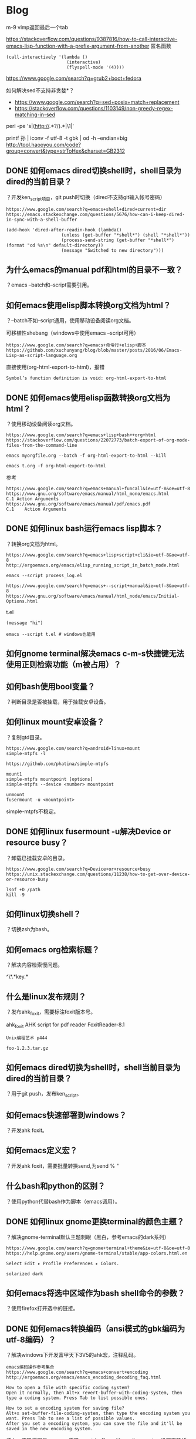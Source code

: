 * Blog
  
m-9 vimp返回最后一个tab
  
https://stackoverflow.com/questions/9387816/how-to-call-interactive-emacs-lisp-function-with-a-prefix-argument-from-another
匿名函数
#+BEGIN_SRC  
(call-interactively '(lambda ()
                       (interactive)
                       (flyspell-mode '(4))))
#+END_SRC
  
https://www.google.com/search?q=grub2+boot+fedora


如何解决sed不支持非贪婪*？
- https://www.google.com/search?q=sed+posix+match+replacement
- https://stackoverflow.com/questions/1103149/non-greedy-regex-matching-in-sed
perl -pe 's|(http://.*?/).*|\1|'

printf 孙 | iconv -f utf-8 -t gbk | od -h --endian=big
http://tool.haooyou.com/code?group=convert&type=strToHex&charset=GB2312
** DONE 如何emacs dired切换shell时，shell目录为dired的当前目录？
   CLOSED: [2017-07-17 Mon 20:03]
？开发ken_script项目，git push时切换（dired不支持git输入帐号密码）

#+BEGIN_SRC  
https://www.google.com/search?q=emacs+shell+dired+current+dir
https://emacs.stackexchange.com/questions/5676/how-can-i-keep-dired-in-sync-with-a-shell-buffer

(add-hook 'dired-after-readin-hook (lambda()
                     (unless (get-buffer "*shell*") (shell "*shell*"))
                     (process-send-string (get-buffer "*shell*") (format "cd %s\n" default-directory))
                     (message "Switched to new directory")))
#+END_SRC

** 为什么emacs的manual pdf和html的目录不一致？
？emacs --batch和--script需要引用。
** 如何emacs使用elisp脚本转换org文档为html？
？--batch不如--script通用，使用移动设备阅读org文档。

可移植性shebang（windows中使用emacs --script可用）
#+BEGIN_SRC  
https://www.google.com/search?q=emacs+命令行+elisp+脚本
https://github.com/xuchunyang/blog/blob/master/posts/2016/06/Emacs-Lisp-as-script-language.org
#+END_SRC

直接使用(org-html-export-to-html)，报错
#+BEGIN_SRC  
Symbol’s function definition is void: org-html-export-to-html
#+END_SRC
** DONE 如何emacs使用elisp函数转换org文档为html？
   CLOSED: [2017-07-17 Mon 17:51]
？使用移动设备阅读org文档。

#+BEGIN_SRC  
https://www.google.com/search?q=emacs+lisp+bash++org+html
https://stackoverflow.com/questions/22072773/batch-export-of-org-mode-files-from-the-command-line

emacs myorgfile.org --batch -f org-html-export-to-html --kill

emacs t.org -f org-html-export-to-html
#+END_SRC

参考
#+BEGIN_SRC  
https://www.google.com/search?q=emacs+manual+funcall&ie=utf-8&oe=utf-8
https://www.gnu.org/software/emacs/manual/html_mono/emacs.html
C.1 Action Arguments
https://www.gnu.org/software/emacs/manual/pdf/emacs.pdf
C.1    Action Arguments
#+END_SRC
** DONE 如何linux bash运行emacs lisp脚本？
   CLOSED: [2017-07-17 Mon 16:03]
？转换org文档为html。

#+BEGIN_SRC  
https://www.google.com/search?q=emacs+lisp+script+cli&ie=utf-8&oe=utf-8
http://ergoemacs.org/emacs/elisp_running_script_in_batch_mode.html

emacs --script process_log.el

https://www.google.com/search?q=emacs+--script+manual&ie=utf-8&oe=utf-8
https://www.gnu.org/software/emacs/manual/html_node/emacs/Initial-Options.html
#+END_SRC

t.el
#+BEGIN_SRC  
(message "hi")
#+END_SRC

#+BEGIN_SRC  
emacs --script t.el # windows也能用
#+END_SRC
** 如何gnome terminal解决emacs c-m-s快捷键无法使用正则检索功能（m被占用）？
** 如何bash使用bool变量？
？判断目录是否被挂载，用于挂载安卓设备。

** 如何linux mount安卓设备？
？复制gtd目录。

#+BEGIN_SRC  
https://www.google.com/search?q=android+linux+mount
simple-mtpfs -l

https://github.com/phatina/simple-mtpfs

mount1
simple-mtpfs mountpoint [options]
simple-mtpfs --device <number> mountpoint

unmount
fusermount -u <mountpoint>
#+END_SRC

simple-mtpfs不稳定。

** DONE 如何linux fusermount -u解决Device or resource busy？
   CLOSED: [2017-07-17 Mon 13:46]
？卸载已挂载安卓的目录。

#+BEGIN_SRC  
https://www.google.com/search?q=Device+or+resource+busy
https://unix.stackexchange.com/questions/11238/how-to-get-over-device-or-resource-busy

lsof +D /path
kill -9
#+END_SRC


** 如何linux切换shell？
？切换zsh为bash。

** 如何emacs org检索标题？
？解决内容检索慢问题。

^\*.*key.*
** 什么是linux发布规则？
？发布ahk_foxit，需要标注foxit版本号。

ahk_foxit
AHK script for pdf reader FoxitReader-8.1
#+BEGIN_SRC  
Unix编程艺术 p444

foo-1.2.3.tar.gz
#+END_SRC
** 如何emacs dired切换为shell时，shell当前目录为dired的当前目录？
？用于git push，发布ken_script。
** 如何emacs快速部署到windows？
？开发ahk foxit。
** 如何emacs定义宏？
？开发ahk foxit，需要批量转换send,为send % "


** 什么bash和python的区别？
？使用python代替bash作为脚本（emacs调用）。
** DONE 如何linux gnome更换terminal的颜色主题？
   CLOSED: [2017-07-16 Sun 10:22]
？解决gnome-terminal默认主题刺眼（黑白，参考emacs的dark系列）

#+BEGIN_SRC  
https://www.google.com/search?q=gnome+terminal+theme&ie=utf-8&oe=utf-8
https://help.gnome.org/users/gnome-terminal/stable/app-colors.html.en

Select Edit ▸ Profile Preferences ▸ Colors.

solarized dark
#+END_SRC
** 如何emacs将选中区域作为bash shell命令的参数？
？使用firefox打开选中的链接。

** DONE 如何emacs转换编码（ansi模式的gbk编码为utf-8编码）？
   CLOSED: [2017-07-15 Sat 19:51]
？解决windows下开发富甲天下3V5的ahk宏，注释乱码。

#+BEGIN_SRC  
emacs编码操作参考集合
https://www.google.com/search?q=emacs+convert+encoding
http://ergoemacs.org/emacs/emacs_encoding_decoding_faq.html

How to open a file with specific coding system?
Open it normally, then Alt+x revert-buffer-with-coding-system, then type a coding system. Press Tab to list possible ones.

How to set a encoding system for saving file?
Alt+x set-buffer-file-coding-system, then type the encoding system you want. Press Tab to see a list of possible values.
After you set a encoding system, you can save the file and it'll be saved in the new encoding system.
#+END_SRC

综上，正确流程是，emacs使用revert-buffer-with-coding-system设置正确的编码（和文件一致的编码），解码文件（已打开），然后使用set-buffer-file-coding-system去转换当前显示的内容的编码，保存到文件（此时文件编码就是转换后的编码了）。

** DONE 为什么emacs转换编码时，首先需要使用正确的编码（和文件一致的编码）打开（解码）文件？
   CLOSED: [2017-07-15 Sat 19:46]
？解决windows下开发富甲天下3V5的ahk宏，注释乱码。

#+BEGIN_SRC  
如果emacs使用错误的编码（和文件不一致的编码）打开（解码）文件，会得到错误的内容显示（逻辑上错误，物理上正确），此时再把错误的内容转换编码，依然是错误的。
#+END_SRC

案例：
#+BEGIN_SRC  
# LANG=en_US.UTF-8 # locale

# 生成gbk编码的"你好"文件t
echo 你好 | iconv --from-code=utf-8 --to-code=gbk > t

# emacs使用utf-8（错误的编码），解码打开文件t（文件编码是gbk）
emacs -nw t
revert-buffer-with-coding-system utf-8
显示：ÄãºÃ

# emacs将utf-8解码的文本"ÄãºÃ"（文件编码是gbk）转换编码为utf-8，使用gbk去解码打开文件t（文件编码是utf-8）
set-buffer-file-coding-system utf-8
revert-buffer-with-coding-system gbk # 错误的编码
显示：脛茫潞脙

已经不是"你好"了。
#+END_SRC

** DONE 如何linux转换文件编码（utf-8转换为gbk）？
   CLOSED: [2017-07-15 Sat 19:46]
？论证emacs转换编码的正确流程（为什么emacs转换编码时，首先需要使用正确的编码（和文件一致的编码）打开（解码）文件？）

#+BEGIN_SRC  
# LANG=en_US.UTF-8 # locale

# 生成gbk编码的"你好"文件t
echo 你好 | iconv --from-code=utf-8 --to-code=gbk > t
#+END_SRC

** DONE 如何linux检索当前环境的编码（shell）？
   CLOSED: [2017-07-15 Sat 19:19]
？论证emacs转换编码的正确流程（为什么emacs转换编码时，首先需要使用正确的编码（和文件一致的编码）打开（解码）文件？）

#+BEGIN_SRC  
locale
https://www.google.com/search?q=linux+check+current+encoding&ie=utf-8&oe=utf-8
https://stackoverflow.com/questions/5306153/how-to-get-terminals-character-encoding
locale

LC_ALL=$encoding $cmd
https://www.google.com/search?q=LC_ALL&ie=utf-8&oe=utf-8
https://unix.stackexchange.com/questions/87745/what-does-lc-all-c-do
$ LC_ALL=es_ES man
¿Qué página de manual desea?
$ LC_ALL=C man
What manual page do you want?

LC_ALL=C含义
https://www.google.com/search?q=LC_ALL+c+mean
https://askubuntu.com/questions/801933/what-does-c-in-lc-all-c-mean
'C' is the old UNIX default, which is 127-bit ASCII with a charmap setting of ANSI_X3.4-1968.

LC_ALL=C含义（来源）
http://pubs.opengroup.org/onlinepubs/009695399/basedefs/xbd_chap07.html#tag_07_02
The POSIX locale can be specified by assigning to the appropriate environment variables the values "C" or "POSIX".

LC_ALL=C含义
https://www.google.com/search?q=POSIX+charset
https://en.wikipedia.org/wiki/Portable_character_set

LC_ALL和LANG优先级的关系
https://www.google.com/search?q=LC_ALL
https://my.oschina.net/luan/blog/79875
LC_ALL和LANG优先级的关系： LC_ALL > LC_* >LANG   

LC_ALL和LANG优先级的关系（来源）
https://www.gnu.org/software/bash/manual/bash.html#Bash-Variables
LC_ALL
    This variable overrides the value of LANG and any other LC_ variable specifying a locale category.
#+END_SRC

locale
** DONE 如何emacs查看文件的编码（不是emacs解码（查看）用的编码）？
   CLOSED: [2017-07-15 Sat 13:27]
？解决windows下开发富甲天下3V5的ahk宏，注释乱码。

#+BEGIN_SRC  
https://www.google.com/search?q=emacs+check+file+encoding&ie=utf-8&oe=utf-8
http://ergoemacs.org/emacs/emacs_encoding_decoding_faq.html

How to find out what's the current coding system used for opening and saving files?

Alt+x describe-coding-system then press Enter ↵.
#+END_SRC

#+BEGIN_SRC  
https://www.google.com/search?q=emacs+detect+file+encoding&ie=utf-8&oe=utf-8
https://www.gnu.org/software/emacs/manual/html_node/emacs/Recognize-Coding.html

Whenever Emacs reads a given piece of text, it tries to recognize which coding system to use. This applies to files being read, output from subprocesses, text from X selections, etc. Emacs can select the right coding system automatically most of the time—once you have specified your preferences. 
#+END_SRC

综上，emacs是自动检测。

** DONE 如何linux检测查看文件的编码？
   CLOSED: [2017-07-15 Sat 20:00]
？解决windows下开发富甲天下3V5的ahk宏，注释乱码。

#+BEGIN_SRC  
https://www.google.com/search?q=linux+detect+encoding
https://stackoverflow.com/questions/805418/how-to-find-encoding-of-a-file-in-unix-via-scripts
https://unix.stackexchange.com/questions/11602/how-can-i-test-the-encoding-of-a-text-file-is-it-valid-and-what-is-it

file -i $file
#+END_SRC

综上，使用file命令，但不一定准确（问题显示charset表示的是编码而不是字符集。）
** DONE 如何emacs指定编码（encoding）来解码查看（decoding）文件？
   CLOSED: [2017-07-15 Sat 10:36]
？解决windows下开发富甲天下3V5的ahk宏，注释乱码。

#+BEGIN_SRC  
https://www.google.com/search?q=how+emacs+check+file+encoding&ie=utf-8&oe=utf-8
http://ergoemacs.org/emacs/emacs_encoding_decoding_faq.html

Open it normally, then Alt+x revert-buffer-with-coding-system, then type a coding system. Press Tab to list possible ones.
#+END_SRC

使用函数revert-buffer-with-coding-system，快捷键C-x RET r。
** DONE 什么是ansi编码和gbk编码的区别？
   CLOSED: [2017-07-15 Sat 11:51]
？解决windows下开发富甲天下3V5的ahk宏，注释乱码。windows7中文默认ansi编码（notepad++）

#+BEGIN_SRC  
https://www.google.com/search?q=ansi+wiki
https://en.wikipedia.org/wiki/ANSI_character_set

The phrase ANSI character set has no official meaning and has been used to refer to the following, among other things:

https://en.wikipedia.org/wiki/Windows_code_page

Windows code pages are sets of characters or code pages (known as character encodings in other operating systems) used in Microsoft Windows from the 1980s and 1990s. Windows code pages were gradually superseded when Unicode was implemented in Windows, although they are still supported both within Windows and other platforms.
#+END_SRC

#+BEGIN_SRC  
https://www.google.com/search?q=ansi+gbk&ie=utf-8&oe=utf-8
https://www.zhihu.com/question/20650946

所以，跨平台兼容性最好的其实就是不用记事本。
建议用 Notepad++ 等正常的专业文本编辑器保存为不带 BOM 的 UTF-8。

比如 ASCII 这部标准本身就直接规定了字符和字符编码的方式，所以既是字符集又是编码方案；而 GB 2312 只是一个区位码形式的字符集标准，不过实际上基本都用 EUC-CN 来编码，所以提及「GB 2312」时也说的是一个字符集和编码连锁的方案；GBK 和 GB 18030 等向后兼容于 GB 2312 的方案也类似。

Windows 里说的「ANSI」其实是 Windows code pages，这个模式根据当前 locale 选定具体的编码，比如简中 locale 下是 GBK。把自己这些 code page 称作「ANSI」是 Windows 的臭毛病。在 ASCII 范围内它们应该是和 ASCII 一致的。
https://en.wikipedia.org/wiki/Windows_code_page
#+END_SRC

#+BEGIN_SRC  
https://www.google.com/search?q=EUC-CN&ie=utf-8&oe=utf-8
https://en.wikipedia.org/wiki/Extended_Unix_Code

Extended Unix Code (EUC) is a multibyte character encoding system used primarily for Japanese, Korean, and simplified Chinese.
#+END_SRC

综上
- ansi是一种系统，不是字符集，也不是编码算法，是根据locale来确定字符集和编码算法。
- gbk是一种字符集，使用euc编码算法。
** DONE 什么是字符集（character set）和编码(encoding)的区别？
   CLOSED: [2017-07-15 Sat 11:20]
？解决windows下开发富甲天下3V5的ahk宏，注释乱码（什么是ansi编码和gbk编码的区别？）。

#+BEGIN_SRC  
https://www.google.com/search?q=Character+set
https://en.wikipedia.org/wiki/Character_encoding

In computing, a character encoding is used to represent a repertoire of characters by some kind of encoding system.

A character set is a collection of characters that might be used by multiple languages.
#+END_SRC

#+BEGIN_SRC  
https://www.google.com/search?q=character+set+encoding+difference&ie=utf-8&oe=utf-8
http://www.grauw.nl/blog/entry/254

In these two terms, ‘set’ refers to the set of characters and their numbers (code points), and ‘encoding’ refers to the representation of these code points. For example, Unicode is a character set, and UTF-8 and UTF-16 are different character encodings of Unicode.
#+END_SRC

#+BEGIN_SRC  
https://www.google.com/search?q=ansi+gbk&ie=utf-8&oe=utf-8
https://www.zhihu.com/question/20650946

关于字符集（character set）和编码（encoding），某几篇答案中似乎有些混淆。

对于 ASCII、GB 2312、Big5、GBK、GB 18030 之类的遗留方案来说，基本上一个字符集方案只使用一种编码方案。

对于 Unicode，字符集和编码是明确区分的。Unicode/UCS 标准首先是个统一的字符集标准。而 Unicode/UCS 标准同时也定义了几种可选的编码方案，在标准文档中称作「encoding form」，主要包括 UTF-8、UTF-16 和 UTF-32。
#+END_SRC

#+BEGIN_SRC  
https://www.google.com/search?q=utf-8字符集
http://cenalulu.github.io/linux/character-encoding/
#+END_SRC

综上，字符集类似数据，编码类似算法。
** 如何firefox解析github的html文件？
？浏览ken_script的README文件（html版本有目录）。

** 如何保证单元测试代码正确？
？开发tart脚本，调试单元测试。
** DONE 如何emacs org快速检索shunit2下的bash -x的追踪信息？
   CLOSED: [2017-07-14 Fri 17:55]
？开发tart脚本，调试单元测试。

#+BEGIN_SRC  
/eval test_tart
#+END_SRC

** 如何emacs org加粗符号*需要空格才有效？
？解决编写文档时增加可读性（为什么工程（项目）需要根目录的概念？）

** 为什么工程（项目）需要根目录的概念？
？开发tart脚本，开发单元测试。

减少干扰，增加 *阅读性* ，例如：
#+BEGIN_SRC  
test_file="${test_dir}/test"
test_file_compressed="${test_dir}/test.tar.gz"
test_file_extracted="${test_dir}/test_extracted"

cd "${test_dir}"
test_file="test"
test_file_compressed="test.tar.gz"
test_file_extracted="test_extracted"
#+END_SRC

缺少引用。
** DONE 如何解决bash tar报错tar: Removing leading `/' from member names？
   CLOSED: [2017-07-14 Fri 17:14]
？开发tart脚本，开发单元测试，创建测试数据。

#+BEGIN_SRC  
tar --create --gzip --file "${test_file_compressed}" "${test_file}" --verbose # bug
#+END_SRC

#+BEGIN_VERSE
https://www.google.com/search?q=tar:+Removing+leading+`/'+from+member+names

https://unix.stackexchange.com/questions/59243/tar-removing-leading-from-member-names
Use the --absolute-names or -P option to disable this feature.

This is the correct answer, but be aware, that in most cases, this is not what you want, cause it results in an archive that extracts in complete paths! – rubo77 Nov 21 '13 at 10:04 
#+END_VERSE

总结，原因是${test_file_compressed}使用了绝对路径，tar打包压缩时，将完整路径都打包压缩了，解压时就会出现完整路径的目录。

综上，使用tar打包压缩，不要使用绝对路径。

** 如何快速检索emacs org文档？
？编写"如何bash -x只是替换而不执行？"文档时，需要查看着重标记。
** 如何emacs org使用markdown的反引号？
？编写"如何bash -x只是替换而不执行？"文档，需要引用。
   
** 如何阅读bash -x的追踪信息？
？开发tart脚本，debug单元测试脚本，追踪shunit2的信息过多。

** 如何emacs显示空白字符（空格、制表符、换行符等）？
？学习bash debug，复制调试选项时会有空格和制表符混用。

#+BEGIN_VERSE
https://www.google.com/search?q=how+bash+debug
http://xiaowang.net/bgb-cn/ch02s03.html
短符号 	长符号 	结果
set -f 	set -o noglob 	禁止特殊字符用于文件名扩展。
set -v 	set -o verbose 	打印读入shell的输入行。
set -x 	set -o xtrace 	执行命令之前打印命令。
#+END_VERSE

** DONE 如何bash -x只是替换而不执行？
   CLOSED: [2017-07-14 Fri 15:34]
？开发tart脚本，代替cmd变量和eval调试（重复调试cmd、echo、eval低效率）。

无法，不执行如何替换？例如：
#+BEGIN_SRC  
v="hi"
echo "${v}"
#+END_SRC
不执行`v="hi"`，无法替换`echo "${v}"`。
** TODO 如何bash debug？
？开发tart脚本，代替cmd、echo、eval调试（重复调试cmd、echo、eval低效率）。

#+BEGIN_VERSE
https://www.google.com/search?q=how+bash+debug
https://stackoverflow.com/questions/951336/how-to-debug-a-bash-script
http://tldp.org/LDP/Bash-Beginners-Guide/html/sect_02_03.html

http://xiaowang.net/bgb-cn/ch02s03.html
短符号 	长符号 	结果
set -f 	set -o noglob 	禁止特殊字符用于文件名扩展。
set -v 	set -o verbose 	打印读入shell的输入行。
set -x 	set -o xtrace 	执行命令之前打印命令。
#+END_VERSE

-v
#+BEGIN_VERSE
鸟哥的Linux私房菜 基础学习篇 3ed p397
https://www.gnu.org/software/bash/manual/bash.html#The-Set-Builtin
    Print shell input lines as they are read.
#+END_VERSE
显示读入代码（未替换变量），效果不如-x。

-x
#+BEGIN_VERSE
鸟哥的Linux私房菜 基础学习篇 3ed p397
https://www.gnu.org/software/bash/manual/bash.html#The-Set-Builtin
    Print a trace of simple commands, for commands, case commands, select commands, and arithmetic for commands and their arguments or associated word lists after they are expanded and before they are executed. The value of the PS4 variable is expanded and the resultant value is printed before the command and its expanded arguments.
#+END_VERSE
执行时，追踪实际执行的代码（即替换后的）。

综上使用cmd变量配合bash -x可以解决问题，只是开关eval比较麻烦。
** 如何bash解决cmd变量配合bash -x调试，开关eval麻烦问题？
？开发tart脚本，代替cmd、echo、eval调试（重复调试cmd、echo、eval低效率）。


** 如何bash单步调试？
？开发tart脚本，调试单元测试脚本，cmd、echo、eval太麻烦，bash -x是直接执行，避免出现rm的误操作。

#+BEGIN_VERSE
https://www.google.com/search?q=bash+单步调试&ie=utf-8&oe=utf-8
http://coolshell.cn/articles/1379.html
bashdb， 一个Bash的专用调试器。
#+END_VERSE


** 为什么代码最终目的是阅读，不仅是运行？
？开发tart脚本，选项使用完整名，不使用缩写。

** 如何bash判断文件1是文件2（目录）的子文件？
？开发tart脚本，单元测试删除测试目录。

#+BEGIN_VERSE
https://www.google.com/search?q=how+bash+file+is+sub+file+&ie=utf-8&oe=utf-8
https://stackoverflow.com/questions/12989615/check-if-file-is-in-a-given-directory-or-sub-directory-in-bash
man find
#+END_VERSE

#+BEGIN_SRC  
find $directory_path -name $file_name | wc --lines # 针对文件名

find $directory_path -path $path | wc --lines # 针对路径
#+END_SRC

** 如何bash查看脚本执行的历史命令？
？开发tart脚本，避免使用cmd变量和eval来执行。

** 如何linux tar解压指定文件名或目录？
？开发tart脚本，单元测试断言使用。

无法指定文件名，可以指定目录
#+BEGIN_SRC  
-C
--directory=DIR
#+END_SRC

** 如何bash shunit2断言文件存在？
？开发tart脚本，单元测试。

https://github.com/kward/shunit2#asserts
#+BEGIN_SRC  
assertTrue [message] condition
#+END_SRC

** DONE 什么tar打包压缩格式的区别（gz、bz2、xz）？
   CLOSED: [2017-07-14 Fri 11:28]
？开发tart脚本，单元测试需要创建测试数据（压缩包）。

#+BEGIN_VERSE
https://www.google.com/search?q=gz+bz+vs+xz

https://www.rootusers.com/gzip-vs-bzip2-vs-xz-performance-comparison/

https://blog.gtwang.org/linux/linux-why-are-tar-archive-formats-switching-to-xz-compression-to-replace-bzip2-and-what-about-gzip/
在 UNIX/Linux 社群中，傳統上如果要壓縮檔案通常都是使用 tar 加上 gzip 的壓縮方式，而後來 gzip 漸漸被 bzip2 所取代，而現在有越來越多人改用以 LZMA2 為基礎的 xz 來壓縮 tar 檔，連 kernel.org 也從 2013 年的年底開始，同時採用 tar.gz 與 tar.xz 兩種壓縮格式釋出 Linux 核心原始碼，而位於首頁的超連結則是直接使用 tar.xz 這個格式，以往的 tar.bz2 則是直接被捨棄。
剩下的就是壓縮率以及相容性的問題，傳統上的 gzip 無庸置疑是相容性最好的壓縮格式，現在應該每一種 UNIX/Linux 系統都可以解壓縮這種格式，所以如果若要確保每一位使用者都可以解壓縮，gzip 是首選。
#+END_VERSE


** DONE 什么是日期、时间格式规范？
   CLOSED: [2017-07-14 Fri 10:49]
？开发tart脚本，创建时间目录存放删除文件。

- https://www.google.com/search?q=date+specification&ie=utf-8&oe=utf-8
- https://en.wikipedia.org/wiki/ISO_8601
  
#+BEGIN_VERSE
man date
rfc3339
#+END_VERSE

** DONE 什么是rfc、iso区别？
   CLOSED: [2017-07-14 Fri 10:49]
？开发tart脚本，选择时间标准，创建删除目录。

#+BEGIN_VERSE
https://www.zhihu.com/search?type=content&q=rfc%20iso
为什么大多ISO标准都收费才能阅读？
#+END_VERSE

RFC免费、ISO收费。
** 如何vim删除当前光标到结尾的字符串？
？编写文档，编辑google引用链接，删除多余非信息部分。

#+BEGIN_SRC  
D
#+END_SRC

缺乏引用。
** DONE 如何linux模拟windows的回收站（trash标准或规范）？
   CLOSED: [2017-07-14 Fri 10:09]
？开发tart脚本，解决误删除。

- https://www.google.com/search?q=linux+trash+fedora
- https://ask.fedoraproject.org/en/question/75130/how-to-access-trash-folder-on-terminal/
#+BEGIN_SRC  
cd ~/.local/share/Trash/files
#+END_SRC

- https://www.google.com/search?q=linux+回收站
- https://www.zhihu.com/question/32294243
#+BEGIN_VERSE
有关 Linux 回收站的具体技术标准可以参见 http://freedesktop.org 的相关定义 
#+END_VERSE

- https://www.google.com/search?q=linux+trash+standard&ie=utf-8&oe=utf-8
- https://www.freedesktop.org/wiki/Specifications/trash-spec/
- https://specifications.freedesktop.org/trash-spec/trashspec-latest.html
#+BEGIN_SRC  
Its name and location are $XDG_DATA_HOME/Trash 3; $XDG_DATA_HOME is the base directory for user-specific data, as defined in the Desktop Base Directory Specification . 

ref https://specifications.freedesktop.org/basedir-spec/latest/ar01s03.html
$XDG_DATA_HOME defines the base directory relative to which user specific data files should be stored. If $XDG_DATA_HOME is either not set or empty, a default equal to $HOME/.local/share should be used. 

The $trash/files directory contains the files and directories that were trashed.
#+END_SRC

综上，使用"$HOME/.local/share/Trash/files"

** 为什么不使用/tmp作为回收站？
？开发tart脚本。

隐私问题，/tmp是公共的。

** 为什么使用测试驱动开发？
？开发tart脚本。

测试驱动开发鼓励变更（缺乏引用）。
** 什么是bash执行顺序？
？开发tart脚本，使用eval执行，选择使用单引号还是双引号。
** 如何选择bash eval执行命令字符串时，字符串内部是单引号还是双引号？
？开发tart脚本，开发单元测试脚本，使用eval。

- https://www.google.com/search?q=eval+quote+bash
- https://stackoverflow.com/questions/11065077/eval-command-in-bash-and-its-typical-uses
#+BEGIN_VERSE
Always put double quotes around variable and command substitutions, unless you know you need to leave them off. 
#+END_VERSE
#+BEGIN_SRC  
$ ls
file1 file2 otherfile
$ set -- 'f* *'
$ echo "$1"
f* *
$ echo $1
file1 file2 file1 file2 otherfile
$ n=1
$ eval echo \${$n}
file1 file2 file1 file2 otherfile
$eval echo \"\${$n}\"
f* *
$ echo "${!n}"
f* *
#+END_SRC

综上，使用双引号，因为会出现替换的替换（shell替换一次，eval新建子进程再替换一次（缺乏引用））。

** DONE 如何命名单元测试的测试目录？
   CLOSED: [2017-07-13 Thu 22:19]
？开发tart脚本，测试压缩和解压缩。

#+BEGIN_VERSE
"${program}_test" # 会破坏后缀，例如func.sh_test
"${program}.test" # 相对好
#+END_VERSE
** DONE 如何选择单元测试目录？
   CLOSED: [2017-07-13 Thu 22:11]
？开发tart脚本，测试压缩和解压缩。

可选目录
#+BEGIN_VERSE
"$HOME/.$project" # 不好，如果有同名目录，可能会删除掉真实数据。
"$HOME/.$program" # 不好，如果有同名目录，可能会删除掉真实数据。
"./${program}_test_dir" # 可以，避免目录重名。
"$project/test_dir" # 相对当前目录而言，麻烦，但是规范（如果需要保留数据，一般不需要，因为可以重复）。

#+END_VERSE
** 什么是集成测试和系统测试的区别？
？开发tart脚本。

** 什么是单元测试和集成测试的区别？
？开发tart脚本。

** DONE 如何解决linux rm删除文件时，可能误删除的问题？
   CLOSED: [2017-07-14 Fri 09:36]
？开发tart脚本，开发单元测试脚本。

- https://www.google.com/search?q=linux+safe+rm&ie=utf-8&oe=utf-8
- https://serverfault.com/questions/337082/how-do-i-prevent-accidental-rm-rf
#+BEGIN_VERSE

Don't do that! As a matter of practice, don't use ./

My friend told me he never uses rm -rf *. He always changes the directory first, and uses a specific target.

The best solutions involve changing your habits not to use rm directly.

Yes: Don't work as root and always think twice before acting. 

When I delete a directory recursively, I put the -r, and -f if applicable, at the end of the command, e.g. 
#+END_VERSE

- https://stackoverflow.com/search?q=safe+rm
- https://stackoverflow.com/questions/373156/what-is-the-safest-way-to-empty-a-directory-in-nix
手动操作
#+BEGIN_SRC  
alias del="pwd;read;rm"
#+END_SRC

- https://stackoverflow.com/search?q=safe+rm
- https://stackoverflow.com/questions/992737/safe-rm-rf-function-in-shell-script
自动操作（程序）
#+BEGIN_SRC  
cd $SOMEPATH && rm -rf *
#+END_SRC

综上
- 使用mv代替rm。
- 如果使用rm，不要使用./，切换目录，指定删除文件，不要使用*。
** DONE 如何shunit2命名测试文件？
   CLOSED: [2017-07-13 Thu 18:43]
？开发tart脚本。

- https://github.com/kward/shunit2
#+BEGIN_VERSE
equality_test.sh
#+END_VERSE

- https://www.google.com/search?q=junit&ie=utf-8&oe=utf-8
- https://github.com/junit-team/junit4/wiki/Getting-started
#+BEGIN_VERSE
CalculatorTest.java
#+END_VERSE

综上，一般格式为"file_test.sh"
** 为什么需要单元测试？
？开发tart脚本。

** 如何bash使用;结尾，";"或" ;"？
？

** 如何bash cd快速切换目录？
？使用emacs快速编辑stf.org

** 如何解决emacs dired使用mvt脚本，报错"sudo: no tty present and no askpass program specified"（sudo需要输入密码导致）？
？emacs dired使用mvt脚本，批量删除art、gtd、phi目录。

- https://www.google.com/search?q=sudo:+no+tty+present+and+no+askpass+program+specified&ie=utf-8&oe=utf-8
- https://stackoverflow.com/questions/21659637/how-to-fix-sudo-no-tty-present-and-no-askpass-program-specified-error
sudo visudo
#+BEGIN_SRC  
$username ALL = NOPASSWD: /fullpath/to/command, /fullpath/to/othercommand
#+END_SRC

最优办法，去掉脚本中的sudo命令，如果要使用sudo，在脚本外使用（使整个脚本生效，而不是局部使用）。
  
** 如何解决bash ${*}参数中双引号失效问题（空格导致）？
？开发mvt脚本，批量mv时，双引号失效。

t.sh
#+BEGIN_SRC  
echo ${*}
#+END_SRC

#+BEGIN_SRC  
bash t.sh
#+END_SRC

使用"${@}"，使用${@}无效
#+BEGIN_SRC  
for i in "${@}"; do
	cmd="sudo mv -f -t \"${date_dir}\" \"${i}\""
	echo "${cmd}"
	eval "${cmd}"
done

#+END_SRC
？引用？
** 如何测试bash的BASH_SOURCE变量，不写脚本？
？开发mvt脚本，自动生成配置目录路径。

https://stackoverflow.com/questions/11065077/eval-command-in-bash-and-its-typical-uses
#+BEGIN_VERSE
bash$ set -- one two three  # sets $1 $2 $3
bash$ echo $1
#+END_VERSE
** 什么是bash ${!var}含义？
？开发mvt脚本，自动生成配置目录路径。

** DONE 如何bash获取执行脚本的文件路径？
   CLOSED: [2017-07-13 Thu 15:44]
？开发mvt脚本，自动生成配置目录路径。

- https://www.google.com/search?q=bash+current+script+path&ie=utf-8&oe=utf-8
- https://stackoverflow.com/questions/59895/getting-the-source-directory-of-a-bash-script-from-within
#+BEGIN_SRC  
"$(readlink --canonicalize-missing "${BASH_SOURCE[0]}")"
#+END_SRC
** 如何emacs dired检索并标记文件？
？删除ken_script多余的org文档。
** 为什么使用bash脚本mvt作为emacs dired删除命令，而不是直接写elisp脚本？
？使用emacs dired删除文件到回收站。

shell和emacs都可以通用，移植性好。（需要解决windows不通用）。
** 如何命名软件程序的配置目录名？
？命名mvt的配置目录。

#+BEGIN_SRC 
.$program 
#+END_SRC
** DONE 如何emacs shell输入密码时使用*代替？
   CLOSED: [2017-07-17 Mon 19:41]
？用于git push，发布ken_script。

#+BEGIN_SRC  
https://www.google.com/search?q=emacs+shell+password+asterisk
https://emacs.stackexchange.com/questions/21116/how-to-prevent-emacs-from-showing-passphrase-in-m-x-shell

(setq comint-password-prompt-regexp
      (concat comint-password-prompt-regexp
              "\\|^.*Password.*\\'"))
#+END_SRC
** 如何emacs dired使用git push？
？使用gitt，发布ken_script
** 如何emacs dired使用backspace返回上一级？
？模拟windows的资源管理器。
** 如何emacs org快速排序item项？
？编写ken_script文档时，排序软件名。
** 如何emacs dired光标快速定位目标文件（或目录）？
？编写ken_script文档时，需要阅读源代码，需要定位、切换目录。
** 什么是括号是否换行的最佳实践？
？开发gnomet脚本，if语句的then不换行。

if和then形状不如{}那么对称，因此不换行
** 为什么bash if语句中常量放谓语前面，变量谓语后面？
？开发gnomet。
** 什么是bash脚本开发时选项规范？
？开发grepr，使用posix规范和缩写规范。
** 为什么开发bash脚本时，命令的选项尽量使用完整名，而不是缩写？
？阅读grepr时，更快理解grep命令中的选项含义。
** 什么是sed -En 's|x|y|g'和sed -E 's|x|y|gp'的区别？
？findr中，使用-En代替p。
** DONE 什么是realpath -m含义？
	 CLOSED: [2017-07-13 Thu 11:40]
？使得findr输出绝对路径，快速使用emacs编辑文件。

- https://www.google.com/search?q=--canonicalize-missing+mean&ie=utf-8&oe=utf-8
- https://unix.stackexchange.com/questions/202855/explain-the-options-of-readlink-command
#+BEGIN_VERSE
-m option is the opposite of -e. No test will be made to check if the components of path exist
#+END_VERSE
#+BEGIN_SRC  
$ readlink -m ./subdir/link/fakedir/fakefile
/tmp/realdir/fakedir/fakefile

$ ln -s /nonexistent /tmp/subdir/brokenlink

$ readlink -m ./subdir/brokenlink/foobar
/nonexistent/foobar
#+END_SRC
** DONE 如何linux bash转换相对路径.为绝对路径？
	 CLOSED: [2017-07-13 Thu 11:35]
？使得findr输出绝对路径，快速使用emacs编辑文件。

- https://www.google.com/search?q=convert+relative+path+to+absolute+bash&ie=utf-8&oe=utf-8
- https://stackoverflow.com/questions/6643853/how-to-convert-in-path-names-to-absolute-name-in-a-bash-script
#+BEGIN_VERSE
readlink -m $relative_path
#+END_VERSE


** 如何emacs org删除文件到回收站目录，而不是直接删除文件？
？用于备份文件，类似windows的回收站目录。
** 如何emacs org检索文档时，仅仅检索item项标题？
？快速检索目标内容，例如检索nohup。

** 如何linux nohup不输出nohup.out？
？避免污染git repo。


- https://www.google.com/search?q=nohup&ie=utf-8&oe=utf-8
- http://www.cnblogs.com/allenblogs/archive/2011/05/19/2051136.html
#+BEGIN_SRC  
nohup $command > $out_file &

# 测试
nohup ls > /dev/null &
#+END_SRC
** DONE 什么是linux网站dir.com和man7.org的区别？
   CLOSED: [2017-07-05 Wed 12:03]
？用于引用。

- https://www.die.net/
- http://man7.org
  
使用google搜索，dir.net的结果多些。

** 什么是总结和读书笔记的区别？
？分类文档，需要区分概念。

参考"阮一峰的网络日志 - 阮一峰的个人网站"

- 总结是实践日志，例如linux应用总结。（智慧、act）
- 读书笔记是读书日志，例如鸟哥的linux私房菜读书笔记。（知识、nonact）
** 如何linux快速打开历史文件？
？关闭文档，删除刺激。
** 如何linux bash判断目录是否是git工程？
** 如何linux bash清屏？
？开发pingt脚本，需要循环输出。

- https://www.google.com/search?q=bash+clear+screen
- https://stackoverflow.com/questions/6367046/cls-equivalent-in-bash
clear
- http://man7.org/linux/man-pages/man1/clear.1.html
** 是否linux管道是子进程？
？开发pingt脚本，需要后台挂起进程。
** DONE 什么是linux man数字区别？
   CLOSED: [2017-07-01 Sat 00:26]

- 鸟哥的Linux私房菜 基础学习篇 3ed-鸟哥 p123
  
- http://man7.org/linux/man-pages/man1/man.1.html
#+BEGIN_VERSE
1   Executable programs or shell commands
2   System calls (functions provided by the kernel)
3   Library calls (functions within program libraries)
4   Special files (usually found in /dev)
5   File formats and conventions eg /etc/passwd
6   Games
7   Miscellaneous (including macro packages and conventions), e.g.
man(7), groff(7)
8   System administration commands (usually only for root)
9   Kernel routines [Non standard]
#+END_VERSE
** DONE 如何linux bash延迟或挂起脚本？
   CLOSED: [2017-07-01 Sat 00:22]
？开发pingt脚本，需要循环创建脚本，避免过多进程。

- https://www.google.com/search?q=bash+delay&ie=utf-8&oe=utf-8
- https://stackoverflow.com/questions/32359374/how-could-i-run-a-shell-script-with-delay
sleep

- http://man7.org/linux/man-pages/man3/sleep.3.html
- http://man7.org/linux/man-pages/man1/sleep.1.html
#+BEGIN_SRC  
sleep $sec
#+END_SRC

** DONE 如何bash使用while循环？
   CLOSED: [2017-07-01 Sat 00:11]
？开发pingt脚本，循环显示域名平均延时。

- https://www.gnu.org/software/bash/manual/bash.html
- 3.2.4.1 Looping Constructs
#+BEGIN_SRC  
while test-commands; do consequent-commands; done

while true
do
	printf "1"
done
#+END_SRC
** DONE 如何linux bash排序文本行？
   CLOSED: [2017-07-01 Sat 00:00]
？开发pingt脚本，排序延时最低域名。

- 鸟哥的Linux私房菜 基础学习篇 3ed-鸟哥 p336
- http://man7.org/linux/man-pages/man1/sort.1.html

#+BEGIN_SRC  
sort --key=2 --numeric-sort --reverse<<end
a 2
b 3
c 1
end
#+END_SRC

** DONE 如何awk使用数组？
   CLOSED: [2017-06-30 Fri 22:52]
？开发pingt脚本，分组计算时需要使用。

- https://www.google.com/search?q=awk+分组&ie=utf-8&oe=utf-8
- http://6226001001.blog.51cto.com/9243584/1659824
#+BEGIN_SRC  
awk '{s[$1] += $2}END{ for(i in s){  print i, s[i] } }'
#+END_SRC

- https://www.gnu.org/software/gawk/manual/gawk.html#Arrays
8.1.4 Basic Array Example
#+BEGIN_SRC  
awk 'BEGIN{ a["b"]=1; print a["b"] }'
#+END_SRC

- https://www.gnu.org/software/gawk/manual/gawk.html
4.2 Examining Fields
#+BEGIN_VERSE
You use a dollar sign (‘$’) to refer to a field in an awk program, followed by the number of the field you want.
#+END_VERSE
#+BEGIN_SRC  
awk '/li/ { print $1, $NF }' <<<'li 1 2 3'
#+END_SRC

- https://www.gnu.org/software/gawk/manual/gawk.html#Regexp
3.1 How to Use Regular Expressions
#+BEGIN_SRC  
awk '/li/ { print $2 }' <<<'li 2'
awk '$1 ~ /J/' <<<'J1'
awk '{ if ($1 ~ /J/) print }'<<<'J1'
#+END_SRC

** DONE 什么是bash <<<含义？
   CLOSED: [2017-06-30 Fri 23:29]
？开发pingt脚本，测试awk命令。
？开发pingt脚本，测试awk时用到。

- https://www.google.com/search?q=treble+left+arrow+bash
- https://stackoverflow.com/questions/16045139/redirector-in-ubuntu
  
- https://www.gnu.org/software/bash/manual/bashref.html#Here-Strings
3.6.6 Here Documents

- https://www.gnu.org/software/bash/manual/bashref.html#Here-Strings
3.6.7 Here Strings

** DONE 如何vim返回历史光标位置？
   CLOSED: [2017-06-30 Fri 20:25]
？emacs evil编写awk日志时，被中断，需要返回。

- Vim实用技巧-Neil p125
C-i C-o

- liberator://help/all
- History
	
- http://vimdoc.sourceforge.net/htmldoc/help.html
- http://vimdoc.sourceforge.net/htmldoc/motion.html#CTRL-O
8. Jumps			|jump-motions|
#+BEGIN_SRC  

#+END_SRC

** DONE 如何vim m标记光标位置？
   CLOSED: [2017-06-30 Fri 20:59]
？emacs evil编写awk日志时，被中断，需要返回。

- VI和VIM编辑器 p59
mx

- http://vimdoc.sourceforge.net/htmldoc/usr_03.html
- |03.10|	Using marks
#+BEGIN_SRC  
ma
`a
#+END_SRC

** 如何linux bash编辑pdf的页码？
？使用开源软件代替acrobat pro。
** DONE 如何sed输出正则匹配的字符串组？
   CLOSED: [2017-06-30 Fri 18:26]
？获取ping结果中的ip和time。

- 鸟哥的Linux私房菜 基础学习篇 3ed-鸟哥 p357
-r

#+BEGIN_SRC  
ping baidu.com | sed -E "s/.*\((.+)\).*time=([^ ]+).*/\1\t\2/g"
#+END_SRC

- https://www.gnu.org/software/sed/manual/sed.html
-E
#+BEGIN_VERSE
    Historically this was a GNU extension, but the -E extension has since been added to the POSIX standard (http://austingroupbugs.net/view.php?id=528), so use -E for portability. GNU sed has accepted -E as an undocumented option for years, and *BSD seds have accepted -E for years as well, but scripts that use -E might not port to other older systems. See Extended regular expressions.
#+END_VERSE

- https://www.gnu.org/software/sed/manual/sed.html#The-_0022s_0022-Command
3.3 s/regexp/replacement/flags

- https://www.gnu.org/software/sed/manual/sed.html#The-_0022s_0022-Command
3.3 flags

- https://www.gnu.org/software/sed/manual/sed.html#The-_0022s_0022-Command
3.3 \1 \n 
#+BEGIN_VERSE
The replacement can contain \n (n being a number from 1 to 9, inclusive) references, which refer to the portion of the match which is contained between the nth \( and its matching \). Also, the replacement can contain unescaped & characters which reference the whole matched portion of the pattern space. 
#+END_VERSE

- https://www.gnu.org/software/sed/manual/sed.html#BRE-syntax
5.3 regexp syntax

- https://www.gnu.org/software/sed/manual/sed.html#BRE-syntax
5.3 group \(\)

- https://www.gnu.org/software/sed/manual/sed.html#ERE-syntax
5.4 group -E或-r ()

- https://www.gnu.org/software/sed/manual/sed.html#BRE-vs-ERE
5.2 BRE vs ERE

** DONE 如何使用bash grep sed awk？
   CLOSED: [2017-06-30 Fri 17:10]
？开发pingt脚本。

- https://www.google.com/search?q=代替+awk&ie=utf-8&oe=utf-8
- https://www.zhihu.com/question/19911992
#+BEGIN_SRC  
比如在处理文本时有可能你会先用sed进行初步处理，然后再使用awk就会降低逻辑复杂度。
#+END_SRC

- https://www.google.com/search?q=代替+awk&ie=utf-8&oe=utf-8
- https://www.v2ex.com/t/160899
q（python的sql工具）

总结：
- grep筛选数据。
- sed格式化数据为表。
- awk计算数据，类似sql。
- bash控制。
** DONE 如何linux ping输出显示域名而不是ip？
   CLOSED: [2017-06-30 Fri 16:09]
？开发pingt脚本，查看域名知道ss服务器国家。

#+BEGIN_SRC  
domain=jp01-22.ssv7.net; ping $domain  | sed -E "s/(.*\()(.*)(\).*)/\1${domain}\3/g"
#+END_SRC
注意：这个案例后面接上重定向，会阻塞。
** DONE 如何awk设置分隔符？
   CLOSED: [2017-06-30 Fri 16:57]
？开发pingt脚本，sed处理后的数据分隔符为\t。

- 鸟哥的Linux私房菜 基础学习篇 3ed-鸟哥 p365
  
#+BEGIN_SRC  
printf "1 2"| awk 'BEGIN {FS=" "}{printf "%s\n", $1}'
#+END_SRC

- https://www.gnu.org/software/gawk/manual/gawk.html
- https://www.gnu.org/software/gawk/manual/gawk.html#BEGIN_002fEND
7.1.4 The BEGIN and END Special Patterns 
#+BEGIN_VERSE
A BEGIN rule is executed once only, before the first input record is read. Likewise, an END rule is executed once only, after all the input is read. 
#+END_VERSE
#+BEGIN_SRC  
awk '  
BEGIN { print "Analysis of \"li\"" }
/li/  { ++n }
END   { print "\"li\" appears in", n, "records." }' <<end
1
li
3
end

#+END_SRC

- https://www.gnu.org/software/gawk/manual/gawk.html#Command-Line-Field-Separator
4.5 Specifying How Fields Are Separated
#+BEGIN_SRC  
awk 'BEGIN { FS = "," } ; { print $2 }' <<<'John Q. Smith, 29 Oak St., Walamazoo, MI 42139'
#+END_SRC
4.5.4 Setting FS from the Command Line
#+BEGIN_SRC  
awk -F, 'program' input-files #
#+END_SRC

- https://www.gnu.org/software/gawk/manual/gawk.html#Basic-Printf
5.5.1 printf

** 如何linux查看后台进程？
？中止ping进程。
** 如何bash for变量标准输入stdin的内容？
？开发pingt脚本，遍历ip。
** DONE 如何判断bash的变量是数组或非数组？
   CLOSED: [2017-06-30 Fri 13:19]
？开发pingt，从pipe读取数据，用于for循环读取。

- https://www.google.com/search?q=bash+how+to+know+array+var
- https://stackoverflow.com/questions/14525296/bash-check-if-variable-is-array
#+BEGIN_SRC  
declare -p variable-name 2> /dev/null | grep -q '^declare \-a'
#+END_SRC
实际上判断bash变量属性是否是数组没有意义，因为for循环遍历变量，不检查变量是数组还是非数组。参考 https://stackoverflow.com/questions/44838045/what-is-the-difference-between-a-non-array-var-and-an-array-var-in-bash

以下经验信息可以参考，但是对题目意义不大。
  

- https://www.google.com/search?q=bash+array+length&ie=utf-8&oe=utf-8
- https://unix.stackexchange.com/questions/193039/how-to-count-the-length-of-an-array-defined-in-bash
${#array[@]} ${!array[@]}
#+BEGIN_SRC  
#!/bin/bash

array=( item1 item2 item3 )
for index in ${!array[@]}; do
    echo $index/${#array[@]}
done
#+END_SRC

- https://www.gnu.org/software/bash/manual/bash.html#Arrays
#+BEGIN_VERSE
${#name[subscript]} expands to the length of ${name[subscript]}.
数组长度len

${!name[@]} and ${!name[*]} expand to the indices assigned in array variable name.
替换为0 1 2...
#+END_VERSE

NOTE：变量也能当数组使用
#+BEGIN_SRC  
a=aa
printf "a len: ${#a[*]}\n"
for i in ${a[*]}
do
	echo $i
done

a=(aaa)
printf "a len: ${#a[*]}\n"
for i in ${a[*]}
do
	echo $i
done
#+END_SRC

** DONE 什么是bash中数组变量和非数组变量的区别？
   CLOSED: [2017-06-30 Fri 12:44]
？判断bash变量是否是数组。

- https://stackoverflow.com/questions/44838045/what-is-the-difference-between-a-non-array-var-and-an-array-var-in-bash
数组变量拥有attribute（属性）

- https://www.google.com/search?q=bash+how+to+use+declare&ie=utf-8&oe=utf-8
- https://unix.stackexchange.com/questions/254367/in-bash-script-whats-the-different-between-declare-and-a-normal-variable
declare赋予变量属性，例如declare -r。  

** DONE 如何解决emacs执行linux命令不输出结果，"Shell command succeeded with no output"？
   CLOSED: [2017-06-30 Fri 12:21]
？测试declare -p的脚本（判断数组）。

自己的错误，-p后没有加变量名v
#+BEGIN_SRC  
#!/usr/bin/env bash

v=()
declare -p # 需要变量名，所以这里是错误的。
#+END_SRC
** 如何bash -c使用pipe管道？
？测试mapfile脚本（没有权限）。

** DONE 什么是mapfile(readarray)和mapfile -t的区别？
   CLOSED: [2017-06-30 Fri 11:42]
？开发pingt脚本。
   
- https://www.gnu.org/software/bash/manual/html_node/Bash-Builtins.html  

#+BEGIN_SRC  
readarray -t v </dev/stdin

for i in "${v[@]}"
do
	printf "$i\n"
done
#+END_SRC

printf "1\n2 3\n" | t.sh | od -c
#+BEGIN_SRC  
0000000   1  \n   2       3  \n 
0000006    
#+END_SRC

#+BEGIN_SRC  
readarray v </dev/stdin

for i in "${v[@]}"
do
	printf "$i\n"
done
#+END_SRC

printf "1\n2 3\n" | t.sh | od -c
#+BEGIN_SRC  
0000000   1  \n  \n   2       3  \n  \n     
0000010
# 8进制，是8个字符
#+END_SRC
** DONE 什么是bash中数组${name[*]}和"${name[@]}"的区别？
   CLOSED: [2017-06-30 Fri 11:17]
？开发pingt脚本，使用从stdin读取的数组。

- https://www.google.com/search?q=bash+array+at+asterisk&ie=utf-8&oe=utf-8
- https://stackoverflow.com/questions/3348443/a-confusion-about-array-versus-array-in-the-context-of-a-bash-comple

#+BEGIN_SRC  
echo "with quotes around myarray[*]"
for x in "${myarray[*]}"; do
        echo "ARG[*]: '$x'"
done

echo "with quotes around myarray[@]"
for x in "${myarray[@]}"; do
        echo "ARG[@]: '$x'"
done

echo "without quotes around myarray[*]"
for x in ${myarray[*]}; do
        echo "ARG[*]: '$x'"
done

echo "without quotes around myarray[@]"
for x in ${myarray[@]}; do
        echo "ARG[@]: '$x'"
done
#+END_SRC

输出
#+BEGIN_SRC  
with quotes around myarray[*]
ARG[*]: 'one two three four'
with quotes around myarray[@]
ARG[@]: 'one'
ARG[@]: 'two'
ARG[@]: 'three four'
without quotes around myarray[*]
ARG[*]: 'one'
ARG[*]: 'two'
ARG[*]: 'three'
ARG[*]: 'four'
without quotes around myarray[@]
ARG[@]: 'one'
ARG[@]: 'two'
ARG[@]: 'three'
ARG[@]: 'four'
#+END_SRC
- https://www.gnu.org/software/bash/manual/bash.html#Arrays
** 如何bash cat here doc使用pipe传递结果？
** 如何emacs dired快速跳转指定行？
？开发pingt脚本。

** DONE 如何使用shunit2？
   CLOSED: [2017-06-30 Fri 00:11]
？开发pingt脚本。

- https://github.com/kward/shunit2

#+BEGIN_SRC  
git clone https://github.com/kward/shunit2.git
cd shunit2/source/2.1/examples

# 测试一个
./equality_test.sh
# 测试所有
ls *.sh| xargs -n1 -i bash {}
#+END_SRC

** DONE 什么是bash的单元测试框架？
   CLOSED: [2017-06-30 Fri 00:01]
？开发pingt脚本。

- 驱动测试开发-Beck
xUnit p93

- https://www.google.com/search?q=xunit
- https://en.wikipedia.org/wiki/XUnit
- https://en.wikipedia.org/wiki/List_of_unit_testing_frameworks

- https://www.google.com/search?q=bash+xunit&ie=utf-8&oe=utf-8
- https://stackoverflow.com/questions/971945/unit-testing-for-shell-scripts
shunit2

** DONE 如何vimp处理编写映射脚本时的冒号:？
   CLOSED: [2017-06-29 Thu 20:39]
？设置firefox的图片显示。

- https://www.google.com/search?q=vimperator+script+tutorial&ie=utf-8&oe=utf-8
- https://en.wikipedia.org/wiki/Vimperator
Vimscript

- http://vimdoc.sourceforge.net/htmldoc/help.html
- http://vimdoc.sourceforge.net/htmldoc/usr_41.html
- *41.11*	Writing a plugin
  
- https://www.google.com/search?q=vim+script+without+colon&ie=utf-8&oe=utf-8
- https://stackoverflow.com/questions/14051712/why-some-commands-in-vim-require-a-colon-while-some-dont 
#+BEGIN_SRC  
Best I can find is :help vimrc: "A file that contains initialization commands is called a "vimrc" file. Each line in a vimrc file is executed as an Ex command line." Note the Ex command, that implies that the normal mode : command to enter Ex mode is optional.
#+END_SRC

结论：脚本可以使用也可以不使用。

** DONE 如何vimp映射leader key快捷键？
   CLOSED: [2017-06-29 Thu 20:33]
？设置firefox的图片显示。

liberator://help/all
- 11 Key mappings, abbreviations, and user-defined commands
- 11.1.4 Special characters
  
command line模式
#+BEGIN_SRC  
:map \h :echo "Hello"<CR>
#+END_SRC

脚本模式
#+BEGIN_SRC  
nnoremap <leader>p0 :set! permissions.default.image=2<CR>
nnoremap <leader>pp :set! permissions.default.image=1<CR>
#+END_SRC
** DONE 如何vimp设置firefox的option选项？
   CLOSED: [2017-06-29 Thu 20:39]
？设置firefox的图片显示。

liberator://help/all
- 7.2 Setting Firefox options
  
command line模式
#+BEGIN_SRC  
" 开启图片
:set! permissions.default.image=1
#+END_SRC

- http://vimdoc.sourceforge.net/htmldoc/help.html
- http://vimdoc.sourceforge.net/htmldoc/usr_20.html
Command line

** DONE 如何vimp映射按键？
   CLOSED: [2017-06-29 Thu 19:07]
？设置=为缩放增加
   
liberator://help/all#:map-commands
- 4.4 Zooming
- 11 Key mappings, abbreviations, and user-defined commands
  
#+BEGIN_SRC  
:nnoremap = zi
#+END_SRC
** DONE 如何vimp设置firefox的缩放比例为150%？
   CLOSED: [2017-06-29 Thu 18:36]
？看django、flask的manual。

- liberator://help/all#zooming
keywords: zoom
 
单个tab
#+BEGIN_SRC  
:zoom $percent_num
#+END_SRC

- https://www.google.com/#q=firefox+set+default+zoom+level
- https://support.mozilla.org/en-US/questions/963759
  
所有tab，vimp代码
#+BEGIN_SRC  
:set! layout.css.devPixelsPerPx=1.5
#+END_SRC
** DONE 如何使用emacs org的字段引用？
   CLOSED: [2017-06-29 Thu 00:18]
？引用英语语法解释。

- https://www.google.com/search?q=org+quote&ie=utf-8&oe=utf-8
- http://orgmode.org/manual/Paragraphs.html

** DONE 如何markdown使用url超链接引用？
   CLOSED: [2017-06-28 Wed 22:34]
？回答statckoverflow引用manual。https://stackoverflow.com/questions/13363267/how-to-remove-footer-details-in-org-mode-html-export

- https://www.google.com/search?q=official+markdown+syntax
- https://daringfireball.net/projects/markdown/syntax
- https://daringfireball.net/projects/markdown/syntax#link
#+BEGIN_SRC  
[This link](http://example.net/) has no title attribute.
#+END_SRC

stackoverflow comment的help
- https://stackoverflow.com/editing-help#comment-formatting

** DONE 如何emacs org导出html，取消显示作者？
   CLOSED: [2017-06-28 Wed 22:34]
？取消blog.org导出的html的作者。
- https://www.google.com/search?q=org+mode+export+without+author&ie=utf-8&oe=utf-8
- https://stackoverflow.com/questions/13363267/how-to-remove-footer-details-in-org-mode-html-export
- http://orgmode.org/manual/Publishing-options.html
#+BEGIN_SRC  
(setq org-export-with-author nil)
#+END_SRC


** 如何使用marmalade或melpa安装emacs插件？
？安装smex。

https://github.com/nonsequitur/smex
** 什么是marmalade和melpa的区别？
？安装smex。

- https://www.google.com/search?q=mamarlade+melpa+difference&ie=utf-8&oe=utf-8
- https://emacs.stackexchange.com/questions/268/what-are-the-practical-differences-between-the-various-emacs-package-repositorie


** DONE 如何emacs org使用firefox预览org文件？
   CLOSED: [2017-06-29 Thu 15:38]
？预览ken_el repo的README.org。

- https://www.google.com/search?q=set+org+mode+preview+default+html+export+open
- https://stackoverflow.com/questions/8834633/how-do-i-make-org-mode-open-pdf-files-in-evince
  org-mode-hook
  
#+BEGIN_SRC  
(add-hook 'org-mode-hook
	'(lambda ()
		(setq org-file-apps
			'((auto-mode . emacs)
			("\\.mm\\'" . default)
			("\\.x?html?\\'" . "/usr/bin/firefox %s")
			("\\.pdf\\'" . "evince %s")))))
#+END_SRC

- https://www.google.com/search?q=org+mode+open+html+firefox&ie=utf-8&oe=utf-8
- https://emacs.stackexchange.com/questions/2387/browser-not-opening-when-exporting-html-from-org-mode
  org-file-apps

#+BEGIN_SRC  
(setq org-file-apps
	(quote
		((auto-mode . emacs)
		("\\.mm\\'" . default)
		("\\.x?html?\\'" . "/usr/bin/firefox %s")
		("\\.pdf\\'" . default))))
#+END_SRC
  

** DONE 如何bash转换url后缀为文件名？
   CLOSED: [2017-06-27 Tue 20:46]
？安装emacs color-theme。

- https://www.google.com/search?q=bash+convert+url+filename
- https://stackoverflow.com/questions/1199613/extract-filename-and-path-from-url-in-bash-script
echo ${FILE##/*/} # ==> prog.c
https://www.gnu.org/software/bash/manual/bash.html#Shell-Parameter-Expansion
#+BEGIN_SRC  
url="http://download.savannah.nongnu.org/releases/color-theme/color-theme-6.6.0.tar.gz"
echo "${url##http*/}"
#+END_SRC

** DONE 如何linux tar指定解压目录？
   CLOSED: [2017-06-27 Tue 19:50]
？安装emacs color-theme。

m-! man tar
#+BEGIN_SRC  
-C
#+END_SRC
** DONE 什么是emacs命令load和require的区别？
   CLOSED: [2017-06-27 Tue 19:29]
？用于配置emacs的插件。

- https://www.google.com/search?q=emacs+load+require&ie=utf-8&oe=utf-8
- https://emacs.stackexchange.com/questions/364/when-should-i-use-autoload-instead-of-require

- https://www.google.com/search?q=emacs+require+load+区别&ie=utf-8&oe=utf-8
- http://forum.ubuntu.org.cn/viewtopic.php?f=68&t=310023
#+BEGIN_SRC  
如果el文件中有，provide XXX,那么可以require XXX就可以加载了，否则，就要直接用load来加载文件。
#+END_SRC

** 如何判断英语which修饰的词语？
？学习emacs load require的区别。

http://ergoemacs.org/emacs/elisp_library_system.html
#+BEGIN_SRC  
For example, the command comment-dwim is defined in newcomment.el, which is a library of functions.
#+END_SRC

** 什么是emacs的默认插件目录？
？安装

https://www.gnu.org/software/emacs/manual/html_node/emacs/index.html

** 如何安装proxychains-ng？
？加速git clone。

** DONE 如何git添加github远程仓库链接地址到本地仓库？
   CLOSED: [2017-06-27 Tue 15:35]
？push本地仓库到github仓库（el脚本）

github新建repo后有提示

- https://git-scm.com/book/en/v2
- https://git-scm.com/book/en/v2/Git-Basics-Working-with-Remotes
#+BEGIN_SRC  
git remote add origin $repo_url
#+END_SRC
** DONE 如何emacs org查看代码块支持的语言种类？
   CLOSED: [2017-06-27 Tue 15:17]
？编写yas日志，使用elisp配置yas。

https://www.google.com/search?q=org+manual&ie=utf-8&oe=utf-8
http://orgmode.org/manual/index.html#Top
http://orgmode.org/manual/Working-With-Source-Code.html
http://orgmode.org/manual/Languages.html#Languages
#+BEGIN_SRC  
Org supports the following languages for the ‘src’ code blocks:

Language 	Identifier 	Language 	Identifier
Asymptote 	asymptote 	Awk 	awk
C 	C 	C++ 	C++
Clojure 	clojure 	CSS 	css
D 	d 	ditaa 	ditaa
Graphviz 	dot 	Emacs Calc 	calc
Emacs Lisp 	emacs-lisp 	Fortran 	fortran
gnuplot 	gnuplot 	Haskell 	haskell
Java 	java 	Javascript 	js
LaTeX 	latex 	Ledger 	ledger
Lisp 	lisp 	Lilypond 	lilypond
Lua 	lua 	MATLAB 	matlab
Mscgen 	mscgen 	Objective Caml 	ocaml
Octave 	octave 	Org mode 	org
Oz 	oz 	Perl 	perl
Plantuml 	plantuml 	Processing.js 	processing
Python 	python 	R 	R
Ruby 	ruby 	Sass 	sass
Scheme 	scheme 	GNU Screen 	screen
Sed 	sed 	shell 	sh
SQL 	sql 	SQLite 	sqlite 

#+END_SRC
** DONE 什么是emacs org org-sparse-tree函数源代码中#含义？
   CLOSED: [2017-06-27 Tue 12:09]

https://www.google.com/search?q=sharp+emacs+lisp+mean&ie=utf-8&oe=utf-8
https://emacs.stackexchange.com/questions/3595/when-to-sharp-quote-a-lambda-expression
Once upon a time, the sharp quote was necessary for lambdas, now that's no longer the case.


** DONE 如何emacs lisp导入el文件？
   CLOSED: [2017-06-27 Tue 11:33]
？研发emacs插件。

https://www.google.com/search?q=emacs+import+el+file&ie=utf-8&oe=utf-8
https://stackoverflow.com/questions/7252793/importing-files-in-emacs-lisp-emacs-configuration-file-in-the-same-directory

https://www.gnu.org/software/emacs/manual/html_node/emacs/index.html#Top
https://www.gnu.org/software/emacs/manual/html_node/emacs/Building.html#Building
https://www.gnu.org/software/emacs/manual/html_node/emacs/Lisp-Libraries.html
#+BEGIN_SRC  
(load-file "/el/path")
#+END_SRC
** DONE 如何定义emacs函数？
   CLOSED: [2017-06-27 Tue 11:19]
？学习调用org函数。

https://www.gnu.org/software/emacs/manual/html_node/eintr/index.html
https://www.gnu.org/software/emacs/manual/html_node/eintr/defun.html#defun
#+BEGIN_SRC  
(defun multiply-by-seven (number)
"Multiply NUMBER by seven."
(* 7 number))

m-: (multiply-by-seven 2) ; 需要输入小括号parentheses。
#+END_SRC
** DONE 如何定义emacs interactive交互函数？
   CLOSED: [2017-06-27 Tue 11:19]
   

https://www.gnu.org/software/emacs/manual/html_node/eintr/index.html
https://www.gnu.org/software/emacs/manual/html_node/eintr/Interactive-multiply_002dby_002dseven.html#Interactive-multiply_002dby_002dseven

#+BEGIN_SRC  
(defun multiply-by-seven (number)       ; Interactive version.
	"Multiply NUMBER by seven."
	(interactive "p")
	(message "The result is %d" (* 7 number)))

; 无法输入参数number
#+END_SRC

https://www.gnu.org/software/emacs/manual/html_node/eintr/index.html
https://www.gnu.org/software/emacs/manual/html_node/elisp/Command-Loop.html#Command-Loop
https://www.gnu.org/software/emacs/manual/html_node/elisp/Interactive-Codes.html#Interactive-Codes
#+BEGIN_SRC  

(defun multiply-by-seven (number)       ; Interactive version.
	"Multiply NUMBER by seven."
	(interactive "n")
	(message "The result is %d" (* 7 number)))

; 可以输入参数number，修改p为n。
#+END_SRC
** DONE 如何emacs调用interactive交互函数？
   CLOSED: [2017-06-27 Tue 11:06]
？调用org交互函数

https://www.google.com/search?q=emacs+lisp+call+interactive+function
https://emacs.stackexchange.com/questions/5973/how-to-use-interactive-arguments-when-calling-the-command-from-code

https://www.gnu.org/software/emacs/manual/html_node/elisp/index.html
https://www.gnu.org/software/emacs/manual/html_node/elisp/Functions.html#Functions
https://www.gnu.org/software/emacs/manual/html_node/elisp/Defining-Functions.html#Defining-Functions

case: call-interactively
#+BEGIN_SRC  
(defun foo(str)
  (interactive "s")
  (message str))

(call-interactively 'foo)
#+END_SRC

case: directly
#+BEGIN_SRC  
(defun foo(str)
  (interactive "s")
  (message str)
  (message "inter"))

(foo "hi")
#+END_SRC
** 如何emacs c-h k查看emacs org s-tab 2次的快捷键？
？hack org函数。

** DONE 如何emacs org检索指定时间段的日程？
   CLOSED: [2017-06-27 Tue 09:13] SCHEDULED: <2017-06-27 Tue>
？回顾日程

http://orgmode.org/guide/Document-Structure.html#Document-Structure
http://orgmode.org/guide/Sparse-trees.html#Sparse-trees
#+BEGIN_SRC  
C-c / D
17-6-27
17-6-27 8:00 # 8:0 无效
#+END_SRC


** 什么是fdisk type和mkfs type的区别？
？用于制作u盘安装盘。

https://www.google.com/search?q=fdisk+type+id+difference+mkfs
https://superuser.com/questions/317724/difference-between-file-system-created-by-fdisk-and-file-system-created-by-mkfs
So fdisk isn't really creating a filesystem, it's setting up the hard drive so that a filesystem can be created on it.
https://unix.stackexchange.com/questions/18510/why-do-we-need-to-specify-partition-type-in-fdisk-and-later-again-in-mkfs
The partition type code that fdisk puts in the msdos partition table is only a hint and is pretty much ignored by non Microsoft operating systems.
** DONE 如何解决python报错"You are trying to run the Python 2 version of Beautiful Soup under Python 3."
   CLOSED: [2017-06-26 Mon 16:30]
？运行bs脚本报错。

https://www.google.com/search?q=You+are+trying+to+run+the+Python+2+version+of+Beautiful+Soup+under+Python+3
https://stackoverflow.com/questions/35422243/beautiful-soup-python-installation-not-working
You can reinstall the BeautifulSoup package using pip
#+BEGIN_SRC  
sudo python2 -m pip uninstall beautifulsoup4 
sudo python3 -m pip install beautifulsoup4
#+END_SRC

https://www.google.com/search?q=You+are+trying+to+run+the+Python+2+version+of+Beautiful+Soup+under+Python+3&ie=utf-8&oe=utf-8
** DONE 如何解决运行bs4脚本警告"No parser was explicitly specified"？
   CLOSED: [2017-06-26 Mon 17:51]
？运行bs4脚本。

https://www.google.com/search?q=No+parser+was+explicitly+specified&ie=utf-8&oe=utf-8
https://stackoverflow.com/questions/33511544/how-to-get-rid-of-beautifulsoup-user-warning

修改
#+BEGIN_SRC  
bsObj = BeautifulSoup(html.read())
#+END_SRC
为
#+BEGIN_SRC  
bsObj = BeautifulSoup(html.read(),"lxml")
#+END_SRC
书内容过时。

** 什么是pip？
？安装bs库使用。

https://docs.python.org/3/installing/index.html
** 什么是pip和python version的关系？
？使用pip安装bs4。

https://www.google.com/search?q=pip+version+python
** 如何检索pip使用的默认python version？

https://www.google.com/search?q=pip+tutorial
https://packaging.python.org/tutorials/installing-packages/
** 如何在virtualenv下使用pip install？
？解决安装bs4提示"Requirement already satisfied"

** 如何使用virtualenv？
？避免python版本环境冲突（fedora24的dnf依赖python2，学习使用的python版本是3）。

https://docs.python.org/3/installing/index.html
virtualenv

Python网络数据采集 p6
#+BEGIN_SRC  
# 创建虚拟环境
virtualenv $path

# 激活虚拟环境
source "$path/bin/activate" # shell脚本

# 取消激活虚拟环境
deactivate

#+END_SRC

https://www.google.com/search?q=virtualenv
http://pythonguidecn.readthedocs.io/zh/latest/dev/virtualenvs.html
#+BEGIN_SRC  
virtualenv -p "$python_interpreter_path" "$venv_dir" # /usr/bin/python2.7
#+END_SRC

** DONE 如何检索virtualenv目录的python版本？
   CLOSED: [2017-06-26 Mon 13:22]
？学习爬虫。

https://www.google.com/search?q=how+to+know+virtualenv+python+version
https://stackoverflow.com/questions/1534210/use-different-python-version-with-virtualenv
#+BEGIN_SRC  
# which
which python

# type
type python

# ls -l
ls -l $env/bin
#+END_SRC

https://stackoverflow.com/questions/44753233/what-is-the-right-way-to-know-the-python-version-used-by-virtualenv-directory
#+BEGIN_SRC  
source test_proj/bin/activate
python --version
#+END_SRC

** DONE 如何安装python beautifulsoup？
   CLOSED: [2017-06-26 Mon 10:19]
？学习爬虫。

Python网络数据采集 p5
#+BEGIN_SRC  
sudo pip install beautifulsoup4
#+END_SRC

检验
#+BEGIN_SRC  
# 进入python交互程序检验。
from bs4 import BeautifulSoup
#+END_SRC

** DONE 如何使用linux dd制作fedora安装优盘？
   CLOSED: [2017-06-21 Wed 19:53]
？解决ultraiso、poweriso写入优盘无法启动的问题。

http://hongxchen.github.io/2014/07/19/making-fedora-usb-media-with-dd/
很多人在windows下直接用一些工具直接将iso写入U盘或者硬盘，这个是U盘安装windows的方法，在fedora上是不行的，因为fedora的iso其实是分轨镜像，在一个iso镜像里有若干个分区，正确的方法是在Linux或者mac下使用dd来做，windows请下载MinGW。

#+BEGIN_SRC  
iso="/home/yjr/Downloads/Fedora-Workstation-Live-x86_64-24-1.2.iso"
disk="/dev/sdc"

dd if="$iso" of="$disk"
#+END_SRC

adata威刚成功，netac朗科失败

** 如何检索fdisk中l选项的详细信息？
https://www.google.com/search?q=partition+type+partition+table
https://en.wikipedia.org/wiki/Partition_type

** 如何检索笔记本电脑主板是uefi或efi或bios类型？
   
https://www.google.com/search?q=how+to+know+motherboard+uefi+bios
http://www.thewindowsclub.com/check-if-uefi-or-bios
#+BEGIN_SRC  
If your PC supports UEFI, then if you go through your BIOS settings, you will see the Secure Boot option.
#+END_SRC
** 什么是grub2优盘dos gpt分区表区别？ 
** 如何解决linux umount报错"target is busy"？
？解决拔出优盘问题。
** DONE 如何设置软件工程目录（测试）的各目录？
   CLOSED: [2017-06-23 Fri 00:17]
？开发grub2脚本需要使用。

https://www.google.com/search?q=junit+目录+结构&ie=utf-8&oe=utf-8
http://blog.csdn.net/jadyer/article/details/9280581
test是src子目录。

https://www.google.com/search?q=maven+unit+test+hierarchy
https://stackoverflow.com/questions/1540324/java-unit-tests-directory-layout
http://maven.apache.org/guides/introduction/introduction-to-the-standard-directory-layout.html
#+BEGIN_SRC  
module/
  src/
    main/
      java/
    test/
      java/
#+END_SRC

选择apache的目录结构。

** 如何设置emacs shell当前目录为emacs dired当前目录？
？高效率设置emacs shell默认目录。
** 如何解决emacs shell调用bash脚本输入密码为明文？
？保护隐私。
** DONE 什么是yasnippet目录？
   CLOSED: [2017-06-22 Thu 19:35]
？上传到github。

http://joaotavora.github.io/yasnippet/
http://joaotavora.github.io/yasnippet/snippet-organization.html
~/.emacs.d/snippets
** DONE 如何编写软件文档？
   CLOSED: [2017-06-22 Thu 19:21]
？用于相关人员检索参考。

https://en.wikipedia.org/wiki/Software_documentation
https://zh.wikipedia.org/wiki/软件文档
软件工程 9ed
需求工程

#+BEGIN_SRC  
目录结构
引言 Introduce
User
教程 Tutorial
手册 Manual
问题 FAQ
Developer
需求 Requirement
设计 Design
实现&测试 Implement&Test
运维 Maintance

#+END_SRC
** DONE 如何解决linux date +%X不是24小时制？
   CLOSED: [2017-06-22 Thu 18:22]
？用于git commit，默认信息为时间。

https://www.google.com/search?biw=1920&bih=853&q=date++%X+why+pm+am
http://man.linuxde.net/date
#+BEGIN_SRC  
date +"%F %H:%M:%S"
#+END_SRC
** DONE 哪个好，环境变量PATH放在bashrc或bash_profile？
   CLOSED: [2017-06-22 Thu 14:56]
？解决环境变量放置问题，避免部署时，行动产生歧义。

https://www.google.com/search?q=path+bashrc+bash_profile&ie=utf-8&oe=utf-8
https://unix.stackexchange.com/questions/26047/how-to-correctly-add-a-path-to-path
Note that ~/.bash_rc is not read by any program, and ~/.bashrc is the configuration file of interactive instances of bash.

总结：bash_profile更稳定，bashrc更方便（新增export，无需重新登录，新建terminal即可）

** 如何git commit不输入信息message？
？高效率commit。

** 如何解决xargs并行执行时输出顺序混乱？
？解决并行ping时，输出乱序。

https://www.google.com/search?biw=1920&bih=853&q=ping+xargs+顺序
https://stackoverflow.com/questions/14439755/how-to-ping-each-ip-in-a-file
#+BEGIN_SRC  
cat ips | xargs echo ping -c 2
#+END_SRC

https://www.google.com/search?biw=1920&bih=853&q=ping+xargs+并行
https://www.zhihu.com/question/20082099
整个命令用（）套上重定向就行。

** DONE 什么是xargs -i -I的区别？
   CLOSED: [2017-06-22 Thu 12:44]
？解决xargs指定参数位置时，选项-i、-I的理解。

https://www.google.com/search?q=xargs+并行&ie=utf-8&oe=utf-8
https://www.zhihu.com/question/20082099
https://stackoverflow.com/questions/845863/how-to-use-in-an-xargs-command
-I指定参数的位置符号，-i默认使用{}作为参数的位置符号。
#+BEGIN_SRC  
ls -1 | xargs -I{} "grep ABC '{}' > '{}'.out"
#+END_SRC

** DONE 如何xargs指定参数位置？
   CLOSED: [2017-06-22 Thu 12:37]
？用于ping命令指定ip参数位置。

https://www.google.com/search?q=+xargs+specific&ie=utf-8&oe=utf-8
http://www.linuxask.com/questions/how-to-adjust-the-argument-position-in-xargs
#+BEGIN_SRC  
echo "foo" | xargs -i echo {} "bar"
#+END_SRC

** DONE 如何bash读取cat here doc内联输入重定向<<的内容？（如何bash从标准输入stdin读取多行内容？）
   CLOSED: [2017-06-22 Thu 12:16]
？用于批量生成ss脚本。

Linux命令行与Shell脚本编程大全 2ed p209

https://stackoverflow.com/questions/41563044/how-to-use-shell-keyword-select-to-get-parameters-by-pipeline
#+BEGIN_SRC  
mapfile -t input </dev/stdin
readarray -t input </dev/stdin
#+END_SRC

- https://www.gnu.org/software/bash/manual/html_node/Bash-Builtins.html
readarray
A synonym for mapfile. 

https://www.google.com/search?q=how+to+read+from+standard+input+bash&ie=utf-8&oe=utf-8
https://stackoverflow.com/questions/6980090/how-to-read-from-file-or-stdin-in-bash
#+BEGIN_SRC  
while read line
do
  echo "$line"
done < "${1:-/dev/stdin}"
#+END_SRC
https://stackoverflow.com/questions/212965/how-to-read-mutliline-input-from-stdin-into-variable-and-how-to-print-one-out-in
#+BEGIN_SRC  
myVar=$(</dev/stdin)
#+END_SRC

** 如何使用grub2引导winpe？
？测试出结果再归纳。
https://www.google.com/search?q=grub2+winpe
http://www.xzcblog.com/post-243.html
首先我们要获得syslinux的memdisk模块，如果是Linux系统那么基本上都自带了此模块。
/usr/lib/syslinux/memdisk

#+BEGIN_SRC  
find / -name *memdis*
#+END_SRC

menuentry 'Boot Windows PE ISO'{
		#set root='(hd0,msdos1)'
		echo 'Loading Memdisk...'
		#insmod memdisk
		linux16 /boot/memdisk iso raw
		echo 'Loading ISO...'
		initrd16 (hd1,msdos8)/iso/PE2013.iso
}
** 如何解决grub2 shell加载模块报错"file not found memdisk"
？解决grub2引导winpe。 

https://www.google.com/search?biw=960&bih=853&q=grub+shell+file+not+found+memdisk
https://unix.stackexchange.com/questions/48823/new-menu-entry-in-grub2-file-not-found-and-you-need-to-load-the-kernel-first
Because you have a dedicated /boot partition ( you probably don't need one ), that partition has no directory named /boot, hence why the files are not found. Remove the /boot from the path.
** 如何grub2 shell切换分区？
？需要加载不在/boot分区里的iso镜像文件（因为/boot空间不足）

https://www.google.com/search?q=how+to+change+boot+partition+grub2+shell
https://askubuntu.com/questions/84501/how-can-i-change-convert-a-ubuntu-mbr-drive-to-a-gpt-and-make-ubuntu-boot-from
#+BEGIN_SRC  

#+END_SRC
https://www.linux.com/learn/how-rescue-non-booting-grub-2-linux
#+BEGIN_SRC  
What's all this msdos stuff? That means this system has the old-style MS-DOS partition table, rather than the shiny new Globally Unique Identifiers partition table (GPT).
#+END_SRC
** 如何linux增加分区空间？
？解决fedora虚拟机/boot分区空间不足放入winpe的iso镜像，grub2无法加载镜像的问题。
** DONE 如何查看linux分区的文件系统类型？
   CLOSED: [2017-06-21 Wed 23:55]
？用于grub2切换分区时，加载文件系统的模块，解决"error unknown filesystem"问题。

https://www.google.com/search?q=linux+how+to+know+partition+filesystem+type
https://askubuntu.com/questions/309047/how-do-i-find-out-what-filesystem-my-partitions-are-using
#+BEGIN_SRC  
df -T
#+END_SRC
** 如何解决grub2 shell切换分区报错"error unknown filesystem"？

** 如何进入grub2 shell？
？用于测试加载memdisk模块，引导winpe镜像。

#+BEGIN_SRC  
c #grub2提示
#+END_SRC

** DONE 如何解决virtualbox fedora linux安装addition增强包报错"failed to set up service vboxadd"
   CLOSED: [2017-06-22 Thu 21:12]
？用于从宿主拷贝winpe镜像到虚拟机，测试grub2。

新安装的fedora24。
   
https://www.google.com/search?q=failed+to+set+up+service+vboxadd+fedora
https://ask.fedoraproject.org/en/question/89829/error-adding-guest-additions-in-f24/
#+BEGIN_SRC  
# 测试后，主要是kernel-devel没装。
sudo dnf update # 更新repo，之后就可以使用tab补全kernel-devel了。

sudo dnf install kernel-devel # tab补全

# 安装增强包
cd /run/media/$your_name/$VBox # 补全用户名和VB目录，2次
sudo ./VBoxL # tab补全

# 安装完毕，reboot
#+END_SRC

** TODO 如何解决virtualbox fedora linux挂载共享文件报错"unknown filesystem type vboxsf"？
？用于拷贝宿主的winpe镜像，测试grub2。

https://www.google.com/search?q=unknown+filesystem+type+vboxsf&ie=utf-8&oe=utf-8
https://askubuntu.com/questions/456400/why-cant-i-access-a-shared-folder-from-within-my-virtualbox-machine
安装addition增强包。


** DONE 如何宿主共享文件夹给virtualbox fedora linux？
   CLOSED: [2017-06-21 Wed 21:14]
？用于下载grub2引导winpe用的镜像。

https://www.google.com/search?q=virtualbox+linux+shared+folder
https://serverfault.com/questions/674974/how-to-mount-a-virtualbox-shared-folder/674978
#+BEGIN_SRC  
dir="Downloads"

mkdir ~/share
sudo mount -t vboxsf "$dir" ~/share/
#+END_SRC


** TODO 如何解决插入优盘被virtualbox windows虚拟机优先识别？
？解决制作安装优盘时，fdisk -l查看不到优盘。

virtualbox manager - 右键 - usb
删除filter内容即可。

没有文档支持。
** DONE 如何修改grub2启动界面内容？
   CLOSED: [2017-06-21 Wed 19:28]
？用于测试grub2。

https://www.google.com/search?q=grub2+启动
http://blog.csdn.net/lu_embedded/article/details/44353499
/boot/grub/grub.cfg
#+BEGIN_SRC  
sudo vim /boot/grub/grub2.cfg # fedora 24 重命名grub为grub2

# /menuentry 检索到菜单位置。
#+END_SRC
** 如何使用grub2安装fedora？
为什么使用grub2？fedora 24使用grub2,而不是grub

https://www.google.com/search?q=gpt+mbr+分区表&ie=utf-8&oe=utf-8
http://news.mydrivers.com/1/503/503560.htm
UEFI和GPT是相辅相成的，二者缺一不可，要想使用GPT分区表则必须是UEFI BIOS环境。

[%m:%~] $ grub2-install --force --no-floppy --boot-directory=/mnt/gr /dev/sdb
Installing for x86_64-efi platform.
grub2-install: error: cannot find EFI directory.

https://www.baidu.com/s?wd=grub2%20优盘
http://blog.csdn.net/u010875635/article/details/70170129
fdisk将优盘分区表变为gpt
#+BEGIN_SRC  
grub2-install --no-floppy --root-directory=/mnt/gr /dev/sdc1

# 安装成功
#+END_SRC

** TODO 如何制作grub2 bios mbr安装优盘？
？解决暂时没有uefi gpt文档，学习bios mbr，再学习uefi gpt。

https://www.google.com/search?q=优盘+安装+grub2+urfi
http://bbs.archlinuxcn.org/viewtopic.php?id=2954

#+BEGIN_SRC  
mount /dev/sdb1 /mnt

grub2-install --target=i386-pc --recheck --boot-directory=/mnt /dev/sdb
# 安装失败
#+END_SRC

https://www.google.com/search?biw=1920&bih=861&q=grub2+U盘+安装
https://www.zouyesheng.com/install-grub-on-udisk.html
#+BEGIN_SRC  
# 切换为root
su

fdisk -l # 查看，避免误删除

device="/dev/sdc"
mnt_point="/mnt"

cfg="/boot/grub2/grub.cfg" # 需要文档

partition="${device}1" # 默认分区1。
target_cfg_dir="${mnt_point}/boot/grub2"

cat<<end
$device
$mnt_point
$cfg
$partition
$target_cfg_dir
end

umount "$partition"
mkfs.vfat -F 32 -n MULTIBOOT "$partition"

# 安装grub2
mount "$partition" "$mnt_point"
grub2-install --force --no-floppy --root-directory="$mnt_point" "$device"

# 复制备份文件，不规范，应该是自动生成。缺乏文档，需要补上
cp "$cfg" "$target_cfg_dir"

# u3000成功，k650不成功。

cp /boot/extlinux/memdisk /mnt/boot/

#+END_SRC

** 如何避免误删除或误格式化？
？解决安装grub2误操作问题。
** DONE 什么是bios和uefi的区别？
   CLOSED: [2017-06-23 Fri 12:39]
？解决fdisk操作优盘时，选择分区表类型。

https://www.google.com/search?q=bios&ie=utf-8&oe=utf-8
https://en.wikipedia.org/wiki/BIOS
BIOS is non-volatile firmware.

https://en.wikipedia.org/wiki/Unified_Extensible_Firmware_Interface
UEFI is firmware.

https://en.wikipedia.org/wiki/BIOS
https://en.wikipedia.org/wiki/Firmware
firmware is a type of software that provides control, monitoring and data manipulation of engineered products and systems.


** DONE 什么是优盘分区表和grub2的关系？
   CLOSED: [2017-06-23 Fri 14:13]
？使用优盘启动，需要知道其关系。

https://www.google.com/search?q=grub2+mbr+gpt
https://wiki.gentoo.org/wiki/GRUB2/zh-cn
bios主板可以使用mbr、gpt引导，uefi主板使用gpt引导。
https://wiki.archlinux.org/index.php/GRUB_(简体中文)

https://www.google.com/search?q=uefi+only+gpt&ei=cp1MWYXCA4qF8gW2k5PwAg&start=10&sa=N&biw=1920&bih=861
https://community.acer.com/t5/Legacy-Laptops-and-Netbooks/UEFI-BIOS-MBR-GPT-disks-and-multi-boot/m-p/271940
UEFI ONLY supports GPT disks

https://www.google.com/search?q=bios+支持+gpt
https://wzyboy.im/post/1049.html
2009 年之后的主板基本是 BIOS + UEFI 双配置
http://www.cfan.com.cn/2016/0905/127259.shtml
BIOS只支持MBR引导系统，而GPT仅支持UEFI引导系统。所以，现在电脑的主板大多采用BIOS集成UEFI，或UEFI集成BIOS的方式达到同时兼容MBR和GPT引导系统的目的。

https://www.google.com/search?biw=1920&bih=861&q=bios+只支持+mbr
http://iknow.lenovo.com/detail/dc_123214.html
BIOS只支持MBR引导系统，而GPT仅可用UEFI引导系统。

** DONE 什么是grub2-install和grub-install区别？
   CLOSED: [2017-06-23 Fri 11:56]
？fedora 24只有grub2-install。

man grub2-install

https://www.google.com/search?q=grub2-install命令
https://www.ibm.com/developerworks/cn/linux/l-grub2/
有些发行版将命令重命名为 grub2-install。

** 如何解决umount: /mnt/gr: target is busy？
？解决无法卸载grub2优盘。
** 如何解决grub2没有/boot/grub/menu.lst文件？
？配置菜单项。

https://www.google.com/search?q=grub2+menu.lst&ie=utf-8&oe=utf-8
https://www.howtogeek.com/196655/how-to-configure-the-grub2-boot-loaders-settings/
GRUB2 doesn’t use a menu.lst file. Instead, its main configuration file is the /boot/grub/grub.cfg file.
Your own GRUB settings are stored in the /etc/default/grub file. Edit this file to change GRUB2’s settings. 

fedora2 24： /boot/grub2/grub.cfg
** DONE 什么是磁盘分区表的区别？
   CLOSED: [2017-06-21 Wed 18:53]
？用于制作grub启动盘。

https://www.google.com/search?q=分区表+dos+gpt
http://dengqi.blog.51cto.com/5685776/1348951
MBR磁盘分区是一种使用最为广泛的分区结构，它也被称为DOS分区结构，但它并不仅仅应用于Windows系统平台，也应用于Linux，基于X86的UNIX等系统平台。它位于磁盘的0号扇区（一扇区等于512字节），是一个重要的扇区（简称MBR扇区）。

https://www.google.com/search?q=mbr+dos+difference
https://serverfault.com/questions/42608/what-is-the-difference-between-a-dos-and-solaris-mbr
I believe the difference is that DOS uses the IBM Standard Master Boot Record format defined by IBM back in the early 80's
** 如何使用windows制作fedora usb优盘安装盘？
https://www.google.com/search?q=制作+usb+fedora++安装盘


使用ultraiso启动会报错"Warning: dracut-initqueue timeout - starting timeout scripts"
使用poweriso启动会报错"Warning: dracut-initqueue timeout - starting timeout scripts"
https://www.google.com/search?q=warning+dracut-initqueue+timeout&ie=utf-8&oe=utf-8

** DONE 如何linux cli shell格式化优盘为ntfs？
   CLOSED: [2017-06-21 Wed 15:52]
？使用优盘传输fedora iso。

ref 鸟哥的Linux私房菜 基础学习篇 3ed p217
fdisk mkfs

https://www.google.com/search?biw=1920&bih=861&q=fdisk+ntfs
https://unix.stackexchange.com/questions/252625/how-can-i-use-fdisk-to-create-a-ntfs-partition-on-dev-sdx

#+BEGIN_SRC  
sudo fdisk $dev

sudo mkfs.ntfs $partition --fast
#+END_SRC
** 如何解决linux格式化优盘时报错"Re-reading the partition table failed.: Device or resource busy"？
？解决格式化完毕后报错。

** DONE 如何linux快速格式化优盘？
   CLOSED: [2017-06-21 Wed 15:43]
？mkfs.ntfs格式化太慢，因为使用0填充优盘。

https://www.google.com/search?q=mkfs+ntfs+fast
-f或--fast参数 

** DONE 如何选择usb优盘的文件系统格式？
   CLOSED: [2017-06-21 Wed 13:40]
？用于通用windows、linux、mac

https://www.google.com/search?q=linux+mac+通用+格式
https://www.v2ex.com/t/96483
ntfs

https://www.google.com/search?q=windows+linux++通用+格式
https://www.zhihu.com/question/20448164
hfs+
ext4

https://www.google.com/search?q=mac+支持+ext
http://bbs.feng.com/read-htm-tid-7503752.html
mac不支持ext4

** 如何使用loopback loop命令？
？解决grub2引导指定镜像iso。

https://www.google.com/search?q=loopback+grub2
https://www.gnu.org/software/grub/manual/grub.html#loopback
Make the device named device correspond to the contents of the filesystem image in file. For example: 
** DONE 如何下载指定版本的fedora iso镜像？
   CLOSED: [2017-06-21 Wed 20:11]
？解决环境统一或上下文一致问题，避免软件因为环境异常。

https://www.google.com/search?q=fedora+old+version
https://dl.fedoraproject.org/pub/fedora/linux/releases/

** 如何安装fedora linux？
** 如何使用linux制作fedora usb安装盘？
** 如何git到github？
** DONE 如何解决git clone时报错目录不为空"fatal: destination path '.' already exists and is not an empty directory."？
   CLOSED: [2017-06-21 Wed 11:42]
？用于添加新文件到已存在git仓库里。
https://www.google.com/search?q=fatal:+destination+path+'.'+already+exists+and+is+not+an+empty+directory.
http://carl830.pixnet.net/blog/post/61044299-git-想把檔案匯到某個存在的目錄下
#+BEGIN_SRC  
git init
git remote add origin $gitpath
git fetch
git branch master origin/master
git checkout master
#+END_SRC
** 170620
** 如何fedora安装sougou搜狗输入法？

https://www.google.com/search?q=fcitx+搜狗+fedora
http://haoma.sogou.com/bbs/forum.php?mod=viewthread&tid=2592776

#+BEGIN_SRC  
# 安装fcitx框架以及配置工具
sudo dnf install fcitx fcitx-configtool -y

# 下载安装sougou输入法 
url="http://cdn2.ime.sogou.com/dl/index/1491565850/sogoupinyin_2.1.0.0086_amd64.deb?st=Kj48P6ir4tzyKa3NvRUwsA&e=1497962043&fn=sogoupinyin_2.1.0.0086_amd64.deb"
name=sougou.deb
wget $url -O ./$name
ar vx ./$name
sudo tar -Jxvf data.tar.xz  -C /

# 用sogou的库覆盖fcitx原生的库,此步必须有!!
sudo cp /usr/lib/x86_64-linux-gnu/fcitx/fcitx-sogoupinyin.so  /usr/lib64/fcitx/fcitx-sogoupinyin.so
#+END_SRC

#+BEGIN_SRC  
# 添加到shell的profile文件中，bash为"~/.bash_profile"
export XIM=fcit
export XIM_PROGRAM=fcitx
export GTK_IM_MODULE=fcitx
export QT_IM_MODULE=fcitx
export XMODIFIERS="@im=fcitx"
eval `dbus-launch --sh-syntax --exit-with-session` # 解决terminal下不能用fcitx问题
fcitx & # 使fcitx随系统启动
#+END_SRC
** DONE 如何wget指定下载文件名？
	 CLOSED: [2017-06-21 Wed 10:43]
？用于制作sougou安装脚本。

https://www.google.com/search?q=wget+指定+文件名&ie=utf-8&oe=utf-8
http://www.360doc.com/content/11/0526/22/606382_119642374.shtml
#+BEGIN_SRC  
-O
#+END_SRC
** DONE 如何检索tar包内容？
	 CLOSED: [2017-06-20 Tue 21:09]
？用于查看搜狗deb包解压后的data包。
#+BEGIN_SRC  
tar -tf data.tar.xz | less
#+END_SRC

** 如何linux安装fcitx输入法？
https://www.baidu.com/s?wd=fedora fcitx
http://blog.chinaunix.net/uid-14735472-id-5604579.html

https://www.google.com/search?q=ibus+fcitx&ie=utf-8&oe=utf-8
https://www.ubuntukylin.com/ukylin/forum.php?mod=viewthread&tid=522
sogou输入法使用的fcitx框架

https://www.google.com/search?q=安装+fcitx+fedora
https://my.oschina.net/hevakelcj/blog/482756#comment-list
http://blog.gaoyuan.xyz/2013/10/26/fcitx-fedora/

安装和配置fcitx
#+BEGIN_SRC bash 
# 分别安装fcitx框架、配置工具、输入法库
sudo dnf install fcitx fcitx-configtool fcitx-table-chinese -y

# 添加到shell的profile文件中，bash为"~/.bash_profile"
export XIM=fcit
export XIM_PROGRAM=fcitx
export GTK_IM_MODULE=fcitx
export QT_IM_MODULE=fcitx
export XMODIFIERS="@im=fcitx"
eval `dbus-launch --sh-syntax --exit-with-session` # 解决terminal下不能用fcitx问题
fcitx & # 使fcitx随系统启动

# 重新登录或重新启动，因为login interactive shell会重新读取全局变量。
#+END_SRC

添加中文输入法
#+BEGIN_SRC  
fcitx configuration - input method - add
添加pinyin（去掉"only show current language"，搜索"pinyin"）
#+END_SRC

修改输入法快捷键。为什么？避免和emacs快捷键冲突。
#+BEGIN_SRC  
fcitx configuration - global config - hotkey - trigger input method
shift+space
#+END_SRC

添加云输入功能。为什么？智能补全生僻词汇
#+BEGIN_SRC  
# 安装fcitx-cloudpinyin
sudo dnf install fcitx-cloudpinyin -y

fcitx configuration - addon - cloud pinyin - cloud pinyin source
baidu
#+END_SRC

** DONE 如何切换fedora cli shell为gui shell？
	 CLOSED: [2017-06-20 Tue 19:29]
为什么切换？ 用于测试fcitx。

https://www.google.com/search?q=fedora+命令行启动&oq=fedora+命令行
http://blog.csdn.net/nightelve/article/details/17386661
vi /etc/inittab

fedora 24没有使用inittab文件来控制默认shell，/etc/inittab内容如下
#+BEGIN_SRC  
# inittab is no longer used.
#
# ADDING CONFIGURATION HERE WILL HAVE NO EFFECT ON YOUR SYSTEM.
#
# Ctrl-Alt-Delete is handled by /usr/lib/systemd/system/ctrl-alt-del.target
#
# systemd uses 'targets' instead of runlevels. By default, there are two main targets:
#
# multi-user.target: analogous to runlevel 3
# graphical.target: analogous to runlevel 5
#
# To view current default target, run:
# systemctl get-default
#
# To set a default target, run:
# systemctl set-default TARGET.target
#+END_SRC

#+BEGIN_SRC  
systemctl get-default # 查看默认启动shell
systemctl set-default graphical.target # 默认gui启动
systemctl set-default multi-user.target # 默认cli启动
#+END_SRC

** DONE 如何virtualbox gui克隆镜像？
   CLOSED: [2017-06-21 Wed 11:44]
为什么？用于测试代码。

右键镜像 - clone
clone type: full clone
点击clone，等待完成。
